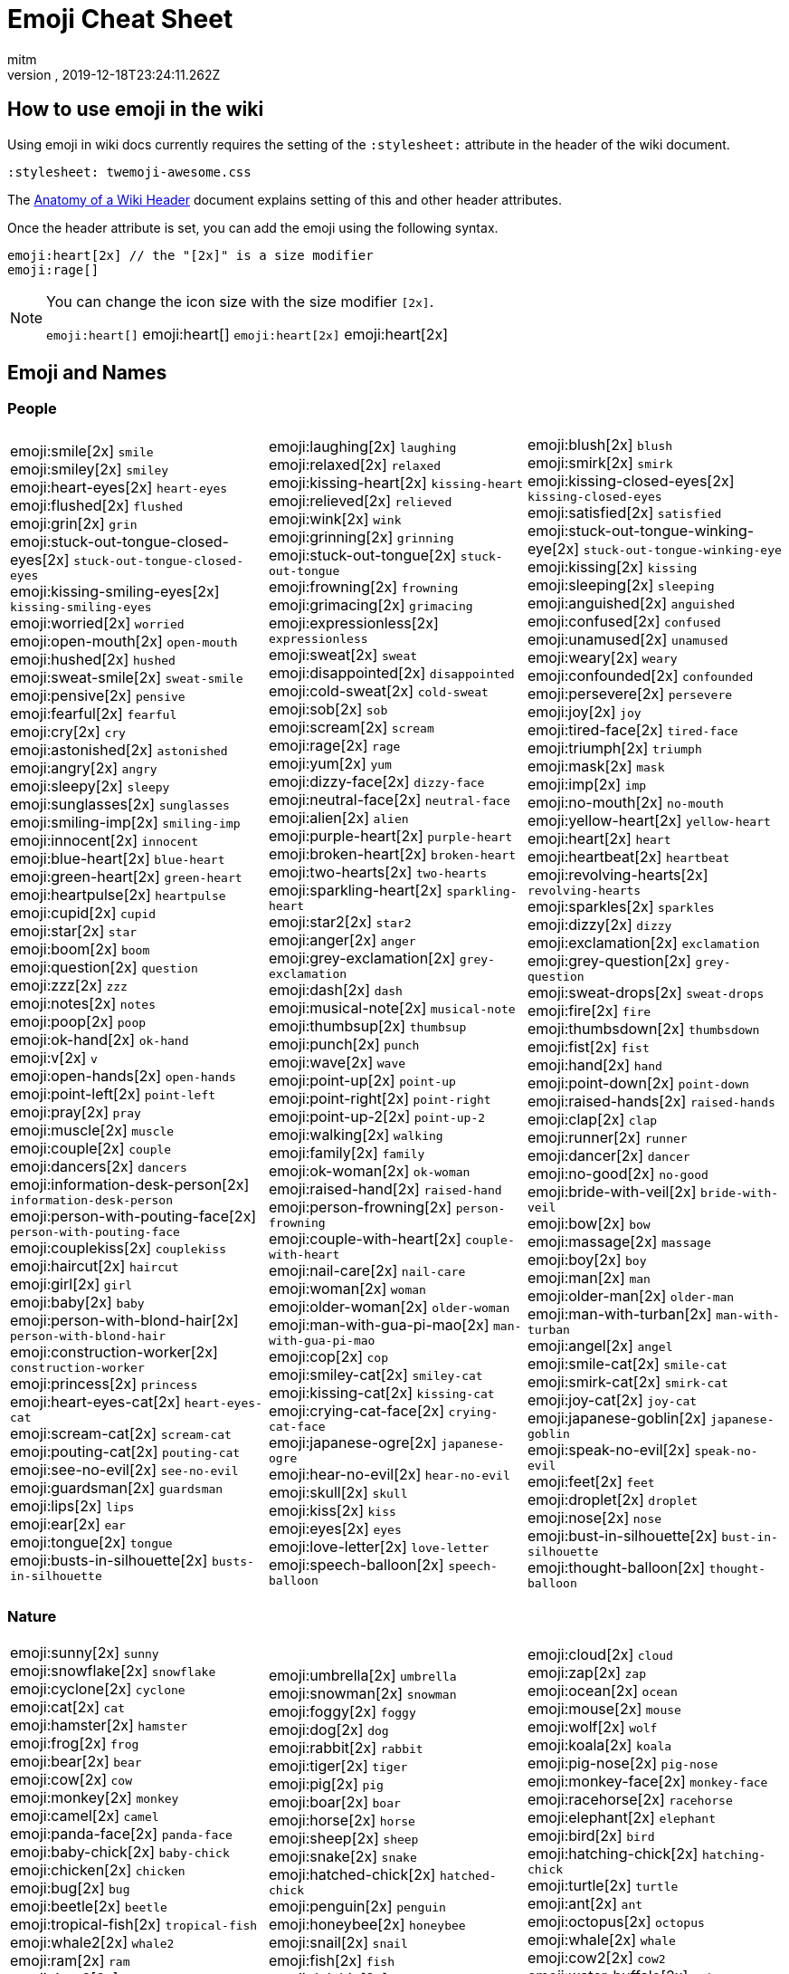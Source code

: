 = Emoji Cheat Sheet
:author: mitm
:revnumber:
:revdate: 2019-12-18T23:24:11.262Z
:stylesheet: twemoji-awesome.css
ifdef::env-github,env-browser[:outfilesuffix: .adoc]

== How to use emoji in the wiki

Using emoji in wiki docs currently requires the setting of the `:stylesheet:` attribute in the header of the wiki document.

```
:stylesheet: twemoji-awesome.css
```
The <<wiki/wiki_header.adoc#,Anatomy of a Wiki Header>> document explains setting of this and other header attributes.

Once the header attribute is set, you can add the emoji using the following syntax.

```
emoji:heart[2x] // the "[2x]" is a size modifier
emoji:rage[]
```

[NOTE]
====
You can change the icon size with the size modifier `[2x]`.

`+emoji:heart[]+` emoji:heart[] `+emoji:heart[2x]+` emoji:heart[2x]
====

== Emoji and Names

=== People

[cols=3*, frame=none, grid=none]
|===
a| emoji:smile[2x] [.small]`smile` +
emoji:smiley[2x] [.small]`smiley` +
emoji:heart-eyes[2x] [.small]`heart-eyes` +
emoji:flushed[2x] [.small]`flushed` +
emoji:grin[2x] [.small]`grin` +
emoji:stuck-out-tongue-closed-eyes[2x] [.small]`stuck-out-tongue-closed-eyes` +
emoji:kissing-smiling-eyes[2x] [.small]`kissing-smiling-eyes` +
emoji:worried[2x] [.small]`worried` +
emoji:open-mouth[2x] [.small]`open-mouth` +
emoji:hushed[2x] [.small]`hushed` +
emoji:sweat-smile[2x] [.small]`sweat-smile` +
emoji:pensive[2x] [.small]`pensive` +
emoji:fearful[2x] [.small]`fearful` +
emoji:cry[2x] [.small]`cry` +
emoji:astonished[2x] [.small]`astonished` +
emoji:angry[2x] [.small]`angry` +
emoji:sleepy[2x] [.small]`sleepy` +
emoji:sunglasses[2x] [.small]`sunglasses` +
emoji:smiling-imp[2x] [.small]`smiling-imp` +
emoji:innocent[2x] [.small]`innocent` +
emoji:blue-heart[2x] [.small]`blue-heart` +
emoji:green-heart[2x] [.small]`green-heart` +
emoji:heartpulse[2x] [.small]`heartpulse` +
emoji:cupid[2x] [.small]`cupid` +
emoji:star[2x] [.small]`star` +
emoji:boom[2x] [.small]`boom` +
emoji:question[2x] [.small]`question` +
emoji:zzz[2x] [.small]`zzz` +
emoji:notes[2x] [.small]`notes` +
emoji:poop[2x] [.small]`poop` +
emoji:ok-hand[2x] [.small]`ok-hand` +
emoji:v[2x] [.small]`v` +
emoji:open-hands[2x] [.small]`open-hands` +
emoji:point-left[2x] [.small]`point-left` +
emoji:pray[2x] [.small]`pray` +
emoji:muscle[2x] [.small]`muscle` +
emoji:couple[2x] [.small]`couple` +
emoji:dancers[2x] [.small]`dancers` +
emoji:information-desk-person[2x] [.small]`information-desk-person` +
emoji:person-with-pouting-face[2x] [.small]`person-with-pouting-face` +
emoji:couplekiss[2x] [.small]`couplekiss` +
emoji:haircut[2x] [.small]`haircut` +
emoji:girl[2x] [.small]`girl` +
emoji:baby[2x] [.small]`baby` +
emoji:person-with-blond-hair[2x] [.small]`person-with-blond-hair` +
emoji:construction-worker[2x] [.small]`construction-worker` +
emoji:princess[2x] [.small]`princess` +
emoji:heart-eyes-cat[2x] [.small]`heart-eyes-cat` +
emoji:scream-cat[2x] [.small]`scream-cat` +
emoji:pouting-cat[2x] [.small]`pouting-cat` +
emoji:see-no-evil[2x] [.small]`see-no-evil` +
emoji:guardsman[2x] [.small]`guardsman` +
emoji:lips[2x] [.small]`lips` +
emoji:ear[2x] [.small]`ear` +
emoji:tongue[2x] [.small]`tongue` +
emoji:busts-in-silhouette[2x] [.small]`busts-in-silhouette` +

a| emoji:laughing[2x] [.small]`laughing` +
emoji:relaxed[2x] [.small]`relaxed` +
emoji:kissing-heart[2x] [.small]`kissing-heart` +
emoji:relieved[2x] [.small]`relieved` +
emoji:wink[2x] [.small]`wink` +
emoji:grinning[2x] [.small]`grinning` +
emoji:stuck-out-tongue[2x] [.small]`stuck-out-tongue` +
emoji:frowning[2x] [.small]`frowning` +
emoji:grimacing[2x] [.small]`grimacing` +
emoji:expressionless[2x] [.small]`expressionless` +
emoji:sweat[2x] [.small]`sweat` +
emoji:disappointed[2x] [.small]`disappointed` +
emoji:cold-sweat[2x] [.small]`cold-sweat` +
emoji:sob[2x] [.small]`sob` +
emoji:scream[2x] [.small]`scream` +
emoji:rage[2x] [.small]`rage` +
emoji:yum[2x] [.small]`yum` +
emoji:dizzy-face[2x] [.small]`dizzy-face` +
emoji:neutral-face[2x] [.small]`neutral-face` +
emoji:alien[2x] [.small]`alien` +
emoji:purple-heart[2x] [.small]`purple-heart` +
emoji:broken-heart[2x] [.small]`broken-heart` +
emoji:two-hearts[2x] [.small]`two-hearts` +
emoji:sparkling-heart[2x] [.small]`sparkling-heart` +
emoji:star2[2x] [.small]`star2` +
emoji:anger[2x] [.small]`anger` +
emoji:grey-exclamation[2x] [.small]`grey-exclamation` +
emoji:dash[2x] [.small]`dash` +
emoji:musical-note[2x] [.small]`musical-note` +
emoji:thumbsup[2x] [.small]`thumbsup` +
emoji:punch[2x] [.small]`punch` +
emoji:wave[2x] [.small]`wave` +
emoji:point-up[2x] [.small]`point-up` +
emoji:point-right[2x] [.small]`point-right` +
emoji:point-up-2[2x] [.small]`point-up-2` +
emoji:walking[2x] [.small]`walking` +
emoji:family[2x] [.small]`family` +
emoji:ok-woman[2x] [.small]`ok-woman` +
emoji:raised-hand[2x] [.small]`raised-hand` +
emoji:person-frowning[2x] [.small]`person-frowning` +
emoji:couple-with-heart[2x] [.small]`couple-with-heart` +
emoji:nail-care[2x] [.small]`nail-care` +
emoji:woman[2x] [.small]`woman` +
emoji:older-woman[2x] [.small]`older-woman` +
emoji:man-with-gua-pi-mao[2x] [.small]`man-with-gua-pi-mao` +
emoji:cop[2x] [.small]`cop` +
emoji:smiley-cat[2x] [.small]`smiley-cat` +
emoji:kissing-cat[2x] [.small]`kissing-cat` +
emoji:crying-cat-face[2x] [.small]`crying-cat-face` +
emoji:japanese-ogre[2x] [.small]`japanese-ogre` +
emoji:hear-no-evil[2x] [.small]`hear-no-evil` +
emoji:skull[2x] [.small]`skull` +
emoji:kiss[2x] [.small]`kiss` +
emoji:eyes[2x] [.small]`eyes` +
emoji:love-letter[2x] [.small]`love-letter` +
emoji:speech-balloon[2x] [.small]`speech-balloon` +

a| emoji:blush[2x] [.small]`blush` +
emoji:smirk[2x] [.small]`smirk` +
emoji:kissing-closed-eyes[2x] [.small]`kissing-closed-eyes` +
emoji:satisfied[2x] [.small]`satisfied` +
emoji:stuck-out-tongue-winking-eye[2x] [.small]`stuck-out-tongue-winking-eye` +
emoji:kissing[2x] [.small]`kissing` +
emoji:sleeping[2x] [.small]`sleeping` +
emoji:anguished[2x] [.small]`anguished` +
emoji:confused[2x] [.small]`confused` +
emoji:unamused[2x] [.small]`unamused` +
emoji:weary[2x] [.small]`weary` +
emoji:confounded[2x] [.small]`confounded` +
emoji:persevere[2x] [.small]`persevere` +
emoji:joy[2x] [.small]`joy` +
emoji:tired-face[2x] [.small]`tired-face` +
emoji:triumph[2x] [.small]`triumph` +
emoji:mask[2x] [.small]`mask` +
emoji:imp[2x] [.small]`imp` +
emoji:no-mouth[2x] [.small]`no-mouth` +
emoji:yellow-heart[2x] [.small]`yellow-heart` +
emoji:heart[2x] [.small]`heart` +
emoji:heartbeat[2x] [.small]`heartbeat` +
emoji:revolving-hearts[2x] [.small]`revolving-hearts` +
emoji:sparkles[2x] [.small]`sparkles` +
emoji:dizzy[2x] [.small]`dizzy` +
emoji:exclamation[2x] [.small]`exclamation` +
emoji:grey-question[2x] [.small]`grey-question` +
emoji:sweat-drops[2x] [.small]`sweat-drops` +
emoji:fire[2x] [.small]`fire` +
emoji:thumbsdown[2x] [.small]`thumbsdown` +
emoji:fist[2x] [.small]`fist` +
emoji:hand[2x] [.small]`hand` +
emoji:point-down[2x] [.small]`point-down` +
emoji:raised-hands[2x] [.small]`raised-hands` +
emoji:clap[2x] [.small]`clap` +
emoji:runner[2x] [.small]`runner` +
emoji:dancer[2x] [.small]`dancer` +
emoji:no-good[2x] [.small]`no-good` +
emoji:bride-with-veil[2x] [.small]`bride-with-veil` +
emoji:bow[2x] [.small]`bow` +
emoji:massage[2x] [.small]`massage` +
emoji:boy[2x] [.small]`boy` +
emoji:man[2x] [.small]`man` +
emoji:older-man[2x] [.small]`older-man` +
emoji:man-with-turban[2x] [.small]`man-with-turban` +
emoji:angel[2x] [.small]`angel` +
emoji:smile-cat[2x] [.small]`smile-cat` +
emoji:smirk-cat[2x] [.small]`smirk-cat` +
emoji:joy-cat[2x] [.small]`joy-cat` +
emoji:japanese-goblin[2x] [.small]`japanese-goblin` +
emoji:speak-no-evil[2x] [.small]`speak-no-evil` +
emoji:feet[2x] [.small]`feet` +
emoji:droplet[2x] [.small]`droplet` +
emoji:nose[2x] [.small]`nose` +
emoji:bust-in-silhouette[2x] [.small]`bust-in-silhouette` +
emoji:thought-balloon[2x] [.small]`thought-balloon` +
|===

=== Nature

[cols=3*, frame=none, grid=none]
|===
a| emoji:sunny[2x] [.small]`sunny` +
emoji:snowflake[2x] [.small]`snowflake` +
emoji:cyclone[2x] [.small]`cyclone` +
emoji:cat[2x] [.small]`cat` +
emoji:hamster[2x] [.small]`hamster` +
emoji:frog[2x] [.small]`frog` +
emoji:bear[2x] [.small]`bear` +
emoji:cow[2x] [.small]`cow` +
emoji:monkey[2x] [.small]`monkey` +
emoji:camel[2x] [.small]`camel` +
emoji:panda-face[2x] [.small]`panda-face` +
emoji:baby-chick[2x] [.small]`baby-chick` +
emoji:chicken[2x] [.small]`chicken` +
emoji:bug[2x] [.small]`bug` +
emoji:beetle[2x] [.small]`beetle` +
emoji:tropical-fish[2x] [.small]`tropical-fish` +
emoji:whale2[2x] [.small]`whale2` +
emoji:ram[2x] [.small]`ram` +
emoji:tiger2[2x] [.small]`tiger2` +
emoji:goat[2x] [.small]`goat` +
emoji:pig2[2x] [.small]`pig2` +
emoji:dragon-face[2x] [.small]`dragon-face` +
emoji:dromedary-camel[2x] [.small]`dromedary-camel` +
emoji:poodle[2x] [.small]`poodle` +
emoji:cherry-blossom[2x] [.small]`cherry-blossom` +
emoji:rose[2x] [.small]`rose` +
emoji:maple-leaf[2x] [.small]`maple-leaf` +
emoji:herb[2x] [.small]`herb` +
emoji:palm-tree[2x] [.small]`palm-tree` +
emoji:chestnut[2x] [.small]`chestnut` +
emoji:ear-of-rice[2x] [.small]`ear-of-rice` +
emoji:sun-with-face[2x] [.small]`sun-with-face` +
emoji:new-moon[2x] [.small]`new-moon` +
emoji:waxing-gibbous-moon[2x] [.small]`waxing-gibbous-moon` +
emoji:last-quarter-moon[2x] [.small]`last-quarter-moon` +
emoji:first-quarter-moon-with-face[2x] [.small]`first-quarter-moon-with-face` +
emoji:earth-americas[2x] [.small]`earth-americas` +
emoji:milky-way[2x] [.small]`milky-way` +

a| emoji:umbrella[2x] [.small]`umbrella` +
emoji:snowman[2x] [.small]`snowman` +
emoji:foggy[2x] [.small]`foggy` +
emoji:dog[2x] [.small]`dog` +
emoji:rabbit[2x] [.small]`rabbit` +
emoji:tiger[2x] [.small]`tiger` +
emoji:pig[2x] [.small]`pig` +
emoji:boar[2x] [.small]`boar` +
emoji:horse[2x] [.small]`horse` +
emoji:sheep[2x] [.small]`sheep` +
emoji:snake[2x] [.small]`snake` +
emoji:hatched-chick[2x] [.small]`hatched-chick` +
emoji:penguin[2x] [.small]`penguin` +
emoji:honeybee[2x] [.small]`honeybee` +
emoji:snail[2x] [.small]`snail` +
emoji:fish[2x] [.small]`fish` +
emoji:dolphin[2x] [.small]`dolphin` +
emoji:rat[2x] [.small]`rat` +
emoji:rabbit2[2x] [.small]`rabbit2` +
emoji:rooster[2x] [.small]`rooster` +
emoji:mouse2[2x] [.small]`mouse2` +
emoji:blowfish[2x] [.small]`blowfish` +
emoji:leopard[2x] [.small]`leopard` +
emoji:paw-prints[2x] [.small]`paw-prints` +
emoji:tulip[2x] [.small]`tulip` +
emoji:sunflower[2x] [.small]`sunflower` +
emoji:leaves[2x] [.small]`leaves` +
emoji:mushroom[2x] [.small]`mushroom` +
emoji:evergreen-tree[2x] [.small]`evergreen-tree` +
emoji:seedling[2x] [.small]`seedling` +
emoji:shell[2x] [.small]`shell` +
emoji:full-moon-with-face[2x] [.small]`full-moon-with-face` +
emoji:waxing-crescent-moon[2x] [.small]`waxing-crescent-moon` +
emoji:full-moon[2x] [.small]`full-moon` +
emoji:waning-crescent-moon[2x] [.small]`waning-crescent-moon` +
emoji:moon[2x] [.small]`moon` +
emoji:earth-asia[2x] [.small]`earth-asia` +
emoji:partly-sunny[2x] [.small]`partly-sunny` +

a| emoji:cloud[2x] [.small]`cloud` +
emoji:zap[2x] [.small]`zap` +
emoji:ocean[2x] [.small]`ocean` +
emoji:mouse[2x] [.small]`mouse` +
emoji:wolf[2x] [.small]`wolf` +
emoji:koala[2x] [.small]`koala` +
emoji:pig-nose[2x] [.small]`pig-nose` +
emoji:monkey-face[2x] [.small]`monkey-face` +
emoji:racehorse[2x] [.small]`racehorse` +
emoji:elephant[2x] [.small]`elephant` +
emoji:bird[2x] [.small]`bird` +
emoji:hatching-chick[2x] [.small]`hatching-chick` +
emoji:turtle[2x] [.small]`turtle` +
emoji:ant[2x] [.small]`ant` +
emoji:octopus[2x] [.small]`octopus` +
emoji:whale[2x] [.small]`whale` +
emoji:cow2[2x] [.small]`cow2` +
emoji:water-buffalo[2x] [.small]`water-buffalo` +
emoji:dragon[2x] [.small]`dragon` +
emoji:dog2[2x] [.small]`dog2` +
emoji:ox[2x] [.small]`ox` +
emoji:crocodile[2x] [.small]`crocodile` +
emoji:cat2[2x] [.small]`cat2` +
emoji:bouquet[2x] [.small]`bouquet` +
emoji:four-leaf-clover[2x] [.small]`four-leaf-clover` +
emoji:hibiscus[2x] [.small]`hibiscus` +
emoji:fallen-leaf[2x] [.small]`fallen-leaf` +
emoji:cactus[2x] [.small]`cactus` +
emoji:deciduous-tree[2x] [.small]`deciduous-tree` +
emoji:blossom[2x] [.small]`blossom` +
emoji:globe-with-meridians[2x] [.small]`globe-with-meridians` +
emoji:new-moon-with-face[2x] [.small]`new-moon-with-face` +
emoji:first-quarter-moon[2x] [.small]`first-quarter-moon` +
emoji:waning-gibbous-moon[2x] [.small]`waning-gibbous-moon` +
emoji:last-quarter-moon-with-face[2x] [.small]`last-quarter-moon-with-face` +
emoji:earth-africa[2x] [.small]`earth-africa` +
emoji:volcano[2x] [.small]`volcano` +
|===

=== Objects

[cols=3*, frame=none, grid=none]
|===
a| emoji:bamboo[2x] [.small]`bamboo` +
emoji:school-satchel[2x] [.small]`school-satchel` +
emoji:fireworks[2x] [.small]`fireworks` +
emoji:rice-scene[2x] [.small]`rice-scene` +
emoji:santa[2x] [.small]`santa` +
emoji:apple[2x] [.small]`apple` +
emoji:balloon[2x] [.small]`balloon` +
emoji:baseball[2x] [.small]`baseball` +
emoji:bathtub[2x] [.small]`bathtub` +
emoji:beers[2x] [.small]`beers` +
emoji:bicyclist[2x] [.small]`bicyclist` +
emoji:black-joker[2x] [.small]`black-joker` +
emoji:bomb[2x] [.small]`bomb` +
emoji:books[2x] [.small]`books` +
emoji:bread[2x] [.small]`bread` +
emoji:cake[2x] [.small]`cake` +
emoji:camera[2x] [.small]`camera` +
emoji:cd[2x] [.small]`cd` +
emoji:cherries[2x] [.small]`cherries` +
emoji:clapper[2x] [.small]`clapper` +
emoji:closed-lock-with-key[2x] [.small]`closed-lock-with-key` +
emoji:cocktail[2x] [.small]`cocktail` +
emoji:confetti-ball[2x] [.small]`confetti-ball` +
emoji:credit-card[2x] [.small]`credit-card` +
emoji:curry[2x] [.small]`curry` +
emoji:dart[2x] [.small]`dart` +
emoji:dollar[2x] [.small]`dollar` +
emoji:dress[2x] [.small]`dress` +
emoji:egg[2x] [.small]`egg` +
emoji:email[2x] [.small]`email` +
emoji:fax[2x] [.small]`fax` +
emoji:fishing-pole-and-fish[2x] [.small]`fishing-pole-and-fish` +
emoji:flower-playing-cards[2x] [.small]`flower-playing-cards` +
emoji:fried-shrimp[2x] [.small]`fried-shrimp` +
emoji:gem[2x] [.small]`gem` +
emoji:grapes[2x] [.small]`grapes` +
emoji:guitar[2x] [.small]`guitar` +
emoji:hammer[2x] [.small]`hammer` +
emoji:hearts[2x] [.small]`hearts` +
emoji:hocho[2x] [.small]`hocho` +
emoji:hourglass[2x] [.small]`hourglass` +
emoji:icecream[2x] [.small]`icecream` +
emoji:iphone[2x] [.small]`iphone` +
emoji:kimono[2x] [.small]`kimono` +
emoji:lipstick[2x] [.small]`lipstick` +
emoji:lollipop[2x] [.small]`lollipop` +
emoji:low-brightness[2x] [.small]`low-brightness` +
emoji:mahjong[2x] [.small]`mahjong` +
emoji:mailbox-with-mail[2x] [.small]`mailbox-with-mail` +
emoji:meat-on-bone[2x] [.small]`meat-on-bone` +
emoji:memo[2x] [.small]`memo` +
emoji:minidisc[2x] [.small]`minidisc` +
emoji:mountain-bicyclist[2x] [.small]`mountain-bicyclist` +
emoji:musical-score[2x] [.small]`musical-score` +
emoji:necktie[2x] [.small]`necktie` +
emoji:notebook[2x] [.small]`notebook` +
emoji:oden[2x] [.small]`oden` +
emoji:outbox-tray[2x] [.small]`outbox-tray` +
emoji:pager[2x] [.small]`pager` +
emoji:pear[2x] [.small]`pear` +
emoji:pill[2x] [.small]`pill` +
emoji:postal-horn[2x] [.small]`postal-horn` +
emoji:poultry-leg[2x] [.small]`poultry-leg` +
emoji:pushpin[2x] [.small]`pushpin` +
emoji:ribbon[2x] [.small]`ribbon` +
emoji:rice-cracker[2x] [.small]`rice-cracker` +
emoji:running-shirt-with-sash[2x] [.small]`running-shirt-with-sash` +
emoji:satellite[2x] [.small]`satellite` +
emoji:scroll[2x] [.small]`scroll` +
emoji:shirt[2x] [.small]`shirt` +
emoji:smoking[2x] [.small]`smoking` +
emoji:sound[2x] [.small]`sound` +
emoji:spaghetti[2x] [.small]`spaghetti` +
emoji:straight-ruler[2x] [.small]`straight-ruler` +
emoji:sushi[2x] [.small]`sushi` +
emoji:syringe[2x] [.small]`syringe` +
emoji:tangerine[2x] [.small]`tangerine` +
emoji:telescope[2x] [.small]`telescope` +
emoji:tomato[2x] [.small]`tomato` +
emoji:trophy[2x] [.small]`trophy` +
emoji:tv[2x] [.small]`tv` +
emoji:video-camera[2x] [.small]`video-camera` +
emoji:watch[2x] [.small]`watch` +
emoji:womans-clothes[2x] [.small]`womans-clothes` +
emoji:yen[2x] [.small]`yen` +

a| emoji:gift-heart[2x] [.small]`gift-heart` +
emoji:mortar-board[2x] [.small]`mortar-board` +
emoji:sparkler[2x] [.small]`sparkler` +
emoji:jack-o-lantern[2x] [.small]`jack-o-lantern` +
emoji:8ball[2x] [.small]`8ball` +
emoji:art[2x] [.small]`art` +
emoji:banana[2x] [.small]`banana` +
emoji:basketball[2x] [.small]`basketball` +
emoji:battery[2x] [.small]`battery` +
emoji:bell[2x] [.small]`bell` +
emoji:bikini[2x] [.small]`bikini` +
emoji:black-nib[2x] [.small]`black-nib` +
emoji:bookmark[2x] [.small]`bookmark` +
emoji:boot[2x] [.small]`boot` +
emoji:briefcase[2x] [.small]`briefcase` +
emoji:calendar[2x] [.small]`calendar` +
emoji:candy[2x] [.small]`candy` +
emoji:chart-with-downwards-trend[2x] [.small]`chart-with-downwards-trend` +
emoji:chocolate-bar[2x] [.small]`chocolate-bar` +
emoji:clipboard[2x] [.small]`clipboard` +
emoji:closed-umbrella[2x] [.small]`closed-umbrella` +
emoji:coffee[2x] [.small]`coffee` +
emoji:cookie[2x] [.small]`cookie` +
emoji:crown[2x] [.small]`crown` +
emoji:custard[2x] [.small]`custard` +
emoji:date[2x] [.small]`date` +
emoji:door[2x] [.small]`door` +
emoji:dvd[2x] [.small]`dvd` +
emoji:eggplant[2x] [.small]`eggplant` +
emoji:euro[2x] [.small]`euro` +
emoji:file-folder[2x] [.small]`file-folder` +
emoji:flashlight[2x] [.small]`flashlight` +
emoji:football[2x] [.small]`football` +
emoji:fries[2x] [.small]`fries` +
emoji:gift[2x] [.small]`gift` +
emoji:green-apple[2x] [.small]`green-apple` +
emoji:gun[2x] [.small]`gun` +
emoji:handbag[2x] [.small]`handbag` +
emoji:high-brightness[2x] [.small]`high-brightness` +
emoji:honey-pot[2x] [.small]`honey-pot` +
emoji:hourglass-flowing-sand[2x] [.small]`hourglass-flowing-sand` +
emoji:inbox-tray[2x] [.small]`inbox-tray` +
emoji:jeans[2x] [.small]`jeans` +
emoji:ledger[2x] [.small]`ledger` +
emoji:lock[2x] [.small]`lock` +
emoji:loop[2x] [.small]`loop` +
emoji:mag[2x] [.small]`mag` +
emoji:mailbox[2x] [.small]`mailbox` +
emoji:mailbox-with-no-mail[2x] [.small]`mailbox-with-no-mail` +
emoji:mega[2x] [.small]`mega` +
emoji:microphone[2x] [.small]`microphone` +
emoji:money-with-wings[2x] [.small]`money-with-wings` +
emoji:movie-camera[2x] [.small]`movie-camera` +
emoji:mute[2x] [.small]`mute` +
emoji:newspaper[2x] [.small]`newspaper` +
emoji:notebook-with-decorative-cover[2x] [.small]`notebook-with-decorative-cover` +
emoji:open-file-folder[2x] [.small]`open-file-folder` +
emoji:page-facing-up[2x] [.small]`page-facing-up` +
emoji:paperclip[2x] [.small]`paperclip` +
emoji:pencil2[2x] [.small]`pencil2` +
emoji:pineapple[2x] [.small]`pineapple` +
emoji:postbox[2x] [.small]`postbox` +
emoji:pound[2x] [.small]`pound` +
emoji:radio[2x] [.small]`radio` +
emoji:rice[2x] [.small]`rice` +
emoji:ring[2x] [.small]`ring` +
emoji:sake[2x] [.small]`sake` +
emoji:saxophone[2x] [.small]`saxophone` +
emoji:seat[2x] [.small]`seat` +
emoji:shower[2x] [.small]`shower` +
emoji:snowboarder[2x] [.small]`snowboarder` +
emoji:space-invader[2x] [.small]`space-invader` +
emoji:speaker[2x] [.small]`speaker` +
emoji:strawberry[2x] [.small]`strawberry` +
emoji:sweet-potato[2x] [.small]`sweet-potato` +
emoji:tada[2x] [.small]`tada` +
emoji:tea[2x] [.small]`tea` +
emoji:tennis[2x] [.small]`tennis` +
emoji:tophat[2x] [.small]`tophat` +
emoji:tropical-drink[2x] [.small]`tropical-drink` +
emoji:unlock[2x] [.small]`unlock` +
emoji:video-game[2x] [.small]`video-game` +
emoji:watermelon[2x] [.small]`watermelon` +
emoji:womans-hat[2x] [.small]`womans-hat` +

a| emoji:dolls[2x] [.small]`dolls` +
emoji:flags[2x] [.small]`flags` +
emoji:wind-chime[2x] [.small]`wind-chime` +
emoji:ghost[2x] [.small]`ghost` +
emoji:alarm-clock[2x] [.small]`alarm-clock` +
emoji:baby-bottle[2x] [.small]`baby-bottle` +
emoji:bar-chart[2x] [.small]`bar-chart` +
emoji:bath[2x] [.small]`bath` +
emoji:beer[2x] [.small]`beer` +
emoji:bento[2x] [.small]`bento` +
emoji:birthday[2x] [.small]`birthday` +
emoji:blue-book[2x] [.small]`blue-book` +
emoji:bookmark-tabs[2x] [.small]`bookmark-tabs` +
emoji:bowling[2x] [.small]`bowling` +
emoji:bulb[2x] [.small]`bulb` +
emoji:calling[2x] [.small]`calling` +
emoji:card-index[2x] [.small]`card-index` +
emoji:chart-with-upwards-trend[2x] [.small]`chart-with-upwards-trend` +
emoji:christmas-tree[2x] [.small]`christmas-tree` +
emoji:closed-book[2x] [.small]`closed-book` +
emoji:clubs[2x] [.small]`clubs` +
emoji:computer[2x] [.small]`computer` +
emoji:corn[2x] [.small]`corn` +
emoji:crystal-ball[2x] [.small]`crystal-ball` +
emoji:dango[2x] [.small]`dango` +
emoji:diamonds[2x] [.small]`diamonds` +
emoji:doughnut[2x] [.small]`doughnut` +
emoji:e-mail[2x] [.small]`e-mail` +
emoji:electric-plug[2x] [.small]`electric-plug` +
emoji:eyeglasses[2x] [.small]`eyeglasses` +
emoji:fish-cake[2x] [.small]`fish-cake` +
emoji:floppy-disk[2x] [.small]`floppy-disk` +
emoji:fork-and-knife[2x] [.small]`fork-and-knife` +
emoji:game-die[2x] [.small]`game-die` +
emoji:golf[2x] [.small]`golf` +
emoji:green-book[2x] [.small]`green-book` +
emoji:hamburger[2x] [.small]`hamburger` +
emoji:headphones[2x] [.small]`headphones` +
emoji:high-heel[2x] [.small]`high-heel` +
emoji:horse-racing[2x] [.small]`horse-racing` +
emoji:ice-cream[2x] [.small]`ice-cream` +
emoji:incoming-envelope[2x] [.small]`incoming-envelope` +
emoji:key[2x] [.small]`key` +
emoji:lemon[2x] [.small]`lemon` +
emoji:lock-with-ink-pen[2x] [.small]`lock-with-ink-pen` +
emoji:loudspeaker[2x] [.small]`loudspeaker` +
emoji:mag-right[2x] [.small]`mag-right` +
emoji:mailbox-closed[2x] [.small]`mailbox-closed` +
emoji:mans-shoe[2x] [.small]`mans-shoe` +
emoji:melon[2x] [.small]`melon` +
emoji:microscope[2x] [.small]`microscope` +
emoji:moneybag[2x] [.small]`moneybag` +
emoji:musical-keyboard[2x] [.small]`musical-keyboard` +
emoji:name-badge[2x] [.small]`name-badge` +
emoji:no-bell[2x] [.small]`no-bell` +
emoji:nut-and-bolt[2x] [.small]`nut-and-bolt` +
emoji:orange-book[2x] [.small]`orange-book` +
emoji:page-with-curl[2x] [.small]`page-with-curl` +
emoji:peach[2x] [.small]`peach` +
emoji:phone[2x] [.small]`phone` +
emoji:pizza[2x] [.small]`pizza` +
emoji:pouch[2x] [.small]`pouch` +
emoji:purse[2x] [.small]`purse` +
emoji:ramen[2x] [.small]`ramen` +
emoji:rice-ball[2x] [.small]`rice-ball` +
emoji:rugby-football[2x] [.small]`rugby-football` +
emoji:sandal[2x] [.small]`sandal` +
emoji:scissors[2x] [.small]`scissors` +
emoji:shaved-ice[2x] [.small]`shaved-ice` +
emoji:ski[2x] [.small]`ski` +
emoji:soccer[2x] [.small]`soccer` +
emoji:spades[2x] [.small]`spades` +
emoji:stew[2x] [.small]`stew` +
emoji:surfer[2x] [.small]`surfer` +
emoji:swimmer[2x] [.small]`swimmer` +
emoji:tanabata-tree[2x] [.small]`tanabata-tree` +
emoji:telephone-receiver[2x] [.small]`telephone-receiver` +
emoji:toilet[2x] [.small]`toilet` +
emoji:triangular-ruler[2x] [.small]`triangular-ruler` +
emoji:trumpet[2x] [.small]`trumpet` +
emoji:vhs[2x] [.small]`vhs` +
emoji:violin[2x] [.small]`violin` +
emoji:wine-glass[2x] [.small]`wine-glass` +
emoji:wrench[2x] [.small]`wrench` +
|===

=== Places

[cols=3*, frame=none, grid=none]
|===
a| emoji:aerial-tramway[2x] [.small]`aerial-tramway` +
emoji:anchor[2x] [.small]`anchor` +
emoji:bank[2x] [.small]`bank` +
emoji:bike[2x] [.small]`bike` +
emoji:bridge-at-night[2x] [.small]`bridge-at-night` +
emoji:bus[2x] [.small]`bus` +
emoji:carousel-horse[2x] [.small]`carousel-horse` +
emoji:circus-tent[2x] [.small]`circus-tent` +
emoji:construction[2x] [.small]`construction` +
emoji:department-store[2x] [.small]`department-store` +
emoji:factory[2x] [.small]`factory` +
emoji:fountain[2x] [.small]`fountain` +
emoji:hospital[2x] [.small]`hospital` +
emoji:house[2x] [.small]`house` +
emoji:japanese-castle[2x] [.small]`japanese-castle` +
emoji:minibus[2x] [.small]`minibus` +
emoji:mountain-cableway[2x] [.small]`mountain-cableway` +
emoji:office[2x] [.small]`office` +
emoji:oncoming-police-car[2x] [.small]`oncoming-police-car` +
emoji:police-car[2x] [.small]`police-car` +
emoji:rainbow[2x] [.small]`rainbow` +
emoji:rotating-light[2x] [.small]`rotating-light` +
emoji:school[2x] [.small]`school` +
emoji:speedboat[2x] [.small]`speedboat` +
emoji:statue-of-liberty[2x] [.small]`statue-of-liberty` +
emoji:sunrise-over-mountains[2x] [.small]`sunrise-over-mountains` +
emoji:tent[2x] [.small]`tent` +
emoji:tractor[2x] [.small]`tractor` +
emoji:tram[2x] [.small]`tram` +
emoji:truck[2x] [.small]`truck` +
emoji:wedding[2x] [.small]`wedding` +
emoji:cn[2x] [.small]`cn` +
emoji:es[2x] [.small]`es` +
emoji:gb[2x] [.small]`gb` +

a| emoji:airplane[2x] [.small]`airplane` +
emoji:articulated-lorry[2x] [.small]`articulated-lorry` +
emoji:barber[2x] [.small]`barber` +
emoji:blue-car[2x] [.small]`blue-car` +
emoji:bullettrain-front[2x] [.small]`bullettrain-front` +
emoji:busstop[2x] [.small]`busstop` +
emoji:checkered-flag[2x] [.small]`checkered-flag` +
emoji:city-sunrise[2x] [.small]`city-sunrise` +
emoji:convenience-store[2x] [.small]`convenience-store` +
emoji:european-castle[2x] [.small]`european-castle` +
emoji:ferris-wheel[2x] [.small]`ferris-wheel` +
emoji:fuelpump[2x] [.small]`fuelpump` +
emoji:hotel[2x] [.small]`hotel` +
emoji:house-with-garden[2x] [.small]`house-with-garden` +
emoji:light-rail[2x] [.small]`light-rail` +
emoji:monorail[2x] [.small]`monorail` +
emoji:mountain-railway[2x] [.small]`mountain-railway` +
emoji:oncoming-automobile[2x] [.small]`oncoming-automobile` +
emoji:oncoming-taxi[2x] [.small]`oncoming-taxi` +
emoji:post-office[2x] [.small]`post-office` +
emoji:rocket[2x] [.small]`rocket` +
emoji:round-pushpin[2x] [.small]`round-pushpin` +
emoji:ship[2x] [.small]`ship` +
emoji:stars[2x] [.small]`stars` +
emoji:steam-locomotive[2x] [.small]`steam-locomotive` +
emoji:suspension-railway[2x] [.small]`suspension-railway` +
emoji:ticket[2x] [.small]`ticket` +
emoji:traffic-light[2x] [.small]`traffic-light` +
emoji:triangular-flag-on-post[2x] [.small]`triangular-flag-on-post` +
emoji:vertical-traffic-light[2x] [.small]`vertical-traffic-light` +
emoji:jp[2x] [.small]`jp` +
emoji:us[2x] [.small]`us` +
emoji:it[2x] [.small]`it` +
emoji:de[2x] [.small]`de` +

a| emoji:ambulance[2x] [.small]`ambulance` +
emoji:atm[2x] [.small]`atm` +
emoji:beginner[2x] [.small]`beginner` +
emoji:boat[2x] [.small]`boat` +
emoji:bullettrain-side[2x] [.small]`bullettrain-side` +
emoji:car[2x] [.small]`car` +
emoji:church[2x] [.small]`church` +
emoji:city-sunset[2x] [.small]`city-sunset` +
emoji:crossed-flags[2x] [.small]`crossed-flags` +
emoji:european-post-office[2x] [.small]`european-post-office` +
emoji:fire-engine[2x] [.small]`fire-engine` +
emoji:helicopter[2x] [.small]`helicopter` +
emoji:hotsprings[2x] [.small]`hotsprings` +
emoji:japan[2x] [.small]`japan` +
emoji:love-hotel[2x] [.small]`love-hotel` +
emoji:mount-fuji[2x] [.small]`mount-fuji` +
emoji:moyai[2x] [.small]`moyai` +
emoji:oncoming-bus[2x] [.small]`oncoming-bus` +
emoji:performing-arts[2x] [.small]`performing-arts` +
emoji:railway-car[2x] [.small]`railway-car` +
emoji:roller-coaster[2x] [.small]`roller-coaster` +
emoji:rowboat[2x] [.small]`rowboat` +
emoji:slot-machine[2x] [.small]`slot-machine` +
emoji:station[2x] [.small]`station` +
emoji:sunrise[2x] [.small]`sunrise` +
emoji:taxi[2x] [.small]`taxi` +
emoji:tokyo-tower[2x] [.small]`tokyo-tower` +
emoji:train2[2x] [.small]`train2` +
emoji:trolleybus[2x] [.small]`trolleybus` +
emoji:warning[2x] [.small]`warning` +
emoji:kr[2x] [.small]`kr` +
emoji:fr[2x] [.small]`fr` +
emoji:ru[2x] [.small]`ru` +
|===

=== Symbols

[cols=3*, frame=none, grid=none]
|===
a| emoji:100[2x] [.small]`100` +
emoji:ab[2x] [.small]`ab` +
emoji:accept[2x] [.small]`accept` +
emoji:arrow-backward[2x] [.small]`arrow-backward` +
emoji:arrow-down[2x] [.small]`arrow-down` +
emoji:arrow-heading-down[2x] [.small]`arrow-heading-down` +
emoji:arrow-lower-left[2x] [.small]`arrow-lower-left` +
emoji:arrow-right-hook[2x] [.small]`arrow-right-hook` +
emoji:arrow-up-small[2x] [.small]`arrow-up-small` +
emoji:arrows-clockwise[2x] [.small]`arrows-clockwise` +
emoji:baby-symbol[2x] [.small]`baby-symbol` +
emoji:bangbang[2x] [.small]`bangbang` +
emoji:cancer[2x] [.small]`cancer` +
emoji:chart[2x] [.small]`chart` +
emoji:cl[2x] [.small]`cl` +
emoji:clock1030[2x] [.small]`clock1030` +
emoji:clock12[2x] [.small]`clock12` +
emoji:clock2[2x] [.small]`clock2` +
emoji:clock330[2x] [.small]`clock330` +
emoji:clock5[2x] [.small]`clock5` +
emoji:clock630[2x] [.small]`clock630` +
emoji:clock8[2x] [.small]`clock8` +
emoji:clock930[2x] [.small]`clock930` +
emoji:copyright[2x] [.small]`copyright` +
emoji:customs[2x] [.small]`customs` +
emoji:eight[2x] [.small]`eight` +
emoji:end[2x] [.small]`end` +
emoji:four[2x] [.small]`four` +
emoji:hash[2x] [.small]`hash` +
emoji:heavy-division-sign[2x] [.small]`heavy-division-sign` +
emoji:heavy-multiplication-x[2x] [.small]`heavy-multiplication-x` +
emoji:ideograph-advantage[2x] [.small]`ideograph-advantage` +
emoji:keycap-ten[2x] [.small]`keycap-ten` +
emoji:large-blue-diamond[2x] [.small]`large-blue-diamond` +
emoji:left-right-arrow[2x] [.small]`left-right-arrow` +
emoji:libra[2x] [.small]`libra` +
emoji:mens[2x] [.small]`mens` +
emoji:negative-squared-cross-mark[2x] [.small]`negative-squared-cross-mark` +
emoji:nine[2x] [.small]`nine` +
emoji:no-entry-sign[2x] [.small]`no-entry-sign` +
emoji:no-smoking[2x] [.small]`no-smoking` +
emoji:o2[2x] [.small]`o2` +
emoji:one[2x] [.small]`one` +
emoji:part-alternation-mark[2x] [.small]`part-alternation-mark` +
emoji:potable-water[2x] [.small]`potable-water` +
emoji:recycle[2x] [.small]`recycle` +
emoji:repeat[2x] [.small]`repeat` +
emoji:rewind[2x] [.small]`rewind` +
emoji:scorpius[2x] [.small]`scorpius` +
emoji:signal-strength[2x] [.small]`signal-strength` +
emoji:small-blue-diamond[2x] [.small]`small-blue-diamond` +
emoji:small-red-triangle-down[2x] [.small]`small-red-triangle-down` +
emoji:symbols[2x] [.small]`symbols` +
emoji:tm[2x] [.small]`tm` +
emoji:twisted-rightwards-arrows[2x] [.small]`twisted-rightwards-arrows` +
emoji:u5408[2x] [.small]`u5408` +
emoji:u6708[2x] [.small]`u6708` +
emoji:u7121[2x] [.small]`u7121` +
emoji:u7a7a[2x] [.small]`u7a7a` +
emoji:vibration-mode[2x] [.small]`vibration-mode` +
emoji:wavy-dash[2x] [.small]`wavy-dash` +
emoji:white-check-mark[2x] [.small]`white-check-mark` +
emoji:white-square-button[2x] [.small]`white-square-button` +
emoji:zero[2x] [.small]`zero` +

a| emoji:1234[2x] [.small]`1234` +
emoji:abc[2x] [.small]`abc` +
emoji:aquarius[2x] [.small]`aquarius` +
emoji:arrow-double-down[2x] [.small]`arrow-double-down` +
emoji:arrow-down-small[2x] [.small]`arrow-down-small` +
emoji:arrow-heading-up[2x] [.small]`arrow-heading-up` +
emoji:arrow-lower-right[2x] [.small]`arrow-lower-right` +
emoji:arrow-up[2x] [.small]`arrow-up` +
emoji:arrow-upper-left[2x] [.small]`arrow-upper-left` +
emoji:arrows-counterclockwise[2x] [.small]`arrows-counterclockwise` +
emoji:baggage-claim[2x] [.small]`baggage-claim` +
emoji:black-circle[2x] [.small]`black-circle` +
emoji:capital-abcd[2x] [.small]`capital-abcd` +
emoji:children-crossing[2x] [.small]`children-crossing` +
emoji:clock1[2x] [.small]`clock1` +
emoji:clock11[2x] [.small]`clock11` +
emoji:clock1230[2x] [.small]`clock1230` +
emoji:clock230[2x] [.small]`clock230` +
emoji:clock4[2x] [.small]`clock4` +
emoji:clock530[2x] [.small]`clock530` +
emoji:clock7[2x] [.small]`clock7` +
emoji:clock830[2x] [.small]`clock830` +
emoji:congratulations[2x] [.small]`congratulations` +
emoji:curly-loop[2x] [.small]`curly-loop` +
emoji:diamond-shape-with-a-dot-inside[2x] [.small]`diamond-shape-with-a-dot-inside` +
emoji:eight-pointed-black-star[2x] [.small]`eight-pointed-black-star` +
emoji:fast-forward[2x] [.small]`fast-forward` +
emoji:free[2x] [.small]`free` +
emoji:heart-decoration[2x] [.small]`heart-decoration` +
emoji:heavy-dollar-sign[2x] [.small]`heavy-dollar-sign` +
emoji:heavy-plus-sign[2x] [.small]`heavy-plus-sign` +
emoji:information-source[2x] [.small]`information-source` +
emoji:koko[2x] [.small]`koko` +
emoji:large-orange-diamond[2x] [.small]`large-orange-diamond` +
emoji:leftwards-arrow-with-hook[2x] [.small]`leftwards-arrow-with-hook` +
emoji:link[2x] [.small]`link` +
emoji:metro[2x] [.small]`metro` +
emoji:new[2x] [.small]`new` +
emoji:no-bicycles[2x] [.small]`no-bicycles` +
emoji:no-mobile-phones[2x] [.small]`no-mobile-phones` +
emoji:non-potable-water[2x] [.small]`non-potable-water` +
emoji:ok[2x] [.small]`ok` +
emoji:ophiuchus[2x] [.small]`ophiuchus` +
emoji:passport-control[2x] [.small]`passport-control` +
emoji:put-litter-in-its-place[2x] [.small]`put-litter-in-its-place` +
emoji:red-circle[2x] [.small]`red-circle` +
emoji:repeat-one[2x] [.small]`repeat-one` +
emoji:sa[2x] [.small]`sa` +
emoji:secret[2x] [.small]`secret` +
emoji:six[2x] [.small]`six` +
emoji:small-orange-diamond[2x] [.small]`small-orange-diamond` +
emoji:soon[2x] [.small]`soon` +
emoji:taurus[2x] [.small]`taurus` +
emoji:top[2x] [.small]`top` +
emoji:two[2x] [.small]`two` +
emoji:u55b6[2x] [.small]`u55b6` +
emoji:u6709[2x] [.small]`u6709` +
emoji:u7533[2x] [.small]`u7533` +
emoji:underage[2x] [.small]`underage` +
emoji:virgo[2x] [.small]`virgo` +
emoji:wc[2x] [.small]`wc` +
emoji:white-circle[2x] [.small]`white-circle` +
emoji:womens[2x] [.small]`womens` +

a| emoji:a[2x] [.small]`a` +
emoji:abcd[2x] [.small]`abcd` +
emoji:aries[2x] [.small]`aries` +
emoji:arrow-double-up[2x] [.small]`arrow-double-up` +
emoji:arrow-forward[2x] [.small]`arrow-forward` +
emoji:arrow-left[2x] [.small]`arrow-left` +
emoji:arrow-right[2x] [.small]`arrow-right` +
emoji:arrow-up-down[2x] [.small]`arrow-up-down` +
emoji:arrow-upper-right[2x] [.small]`arrow-upper-right` +
emoji:b[2x] [.small]`b` +
emoji:ballot-box-with-check[2x] [.small]`ballot-box-with-check` +
emoji:black-square-button[2x] [.small]`black-square-button` +
emoji:capricorn[2x] [.small]`capricorn` +
emoji:cinema[2x] [.small]`cinema` +
emoji:clock10[2x] [.small]`clock10` +
emoji:clock1130[2x] [.small]`clock1130` +
emoji:clock130[2x] [.small]`clock130` +
emoji:clock3[2x] [.small]`clock3` +
emoji:clock430[2x] [.small]`clock430` +
emoji:clock6[2x] [.small]`clock6` +
emoji:clock730[2x] [.small]`clock730` +
emoji:clock9[2x] [.small]`clock9` +
emoji:cool[2x] [.small]`cool` +
emoji:currency-exchange[2x] [.small]`currency-exchange` +
emoji:do-not-litter[2x] [.small]`do-not-litter` +
emoji:eight-spoked-asterisk[2x] [.small]`eight-spoked-asterisk` +
emoji:five[2x] [.small]`five` +
emoji:gemini[2x] [.small]`gemini` +
emoji:heavy-check-mark[2x] [.small]`heavy-check-mark` +
emoji:heavy-minus-sign[2x] [.small]`heavy-minus-sign` +
emoji:id[2x] [.small]`id` +
emoji:interrobang[2x] [.small]`interrobang` +
emoji:large-blue-circle[2x] [.small]`large-blue-circle` +
emoji:left-luggage[2x] [.small]`left-luggage` +
emoji:leo[2x] [.small]`leo` +
emoji:m[2x] [.small]`m` +
emoji:mobile-phone-off[2x] [.small]`mobile-phone-off` +
emoji:ng[2x] [.small]`ng` +
emoji:no-entry[2x] [.small]`no-entry` +
emoji:no-pedestrians[2x] [.small]`no-pedestrians` +
emoji:o[2x] [.small]`o` +
emoji:on[2x] [.small]`on` +
emoji:parking[2x] [.small]`parking` +
emoji:pisces[2x] [.small]`pisces` +
emoji:radio-button[2x] [.small]`radio-button` +
emoji:registered[2x] [.small]`registered` +
emoji:restroom[2x] [.small]`restroom` +
emoji:sagittarius[2x] [.small]`sagittarius` +
emoji:seven[2x] [.small]`seven` +
emoji:six-pointed-star[2x] [.small]`six-pointed-star` +
emoji:small-red-triangle[2x] [.small]`small-red-triangle` +
emoji:sos[2x] [.small]`sos` +
emoji:three[2x] [.small]`three` +
emoji:trident[2x] [.small]`trident` +
emoji:u5272[2x] [.small]`u5272` +
emoji:u6307[2x] [.small]`u6307` +
emoji:u6e80[2x] [.small]`u6e80` +
emoji:u7981[2x] [.small]`u7981` +
emoji:up[2x] [.small]`up` +
emoji:vs[2x] [.small]`vs` +
emoji:wheelchair[2x] [.small]`wheelchair` +
emoji:white-flower[2x] [.small]`white-flower` +
emoji:x[2x] [.small]`x` +
|===
